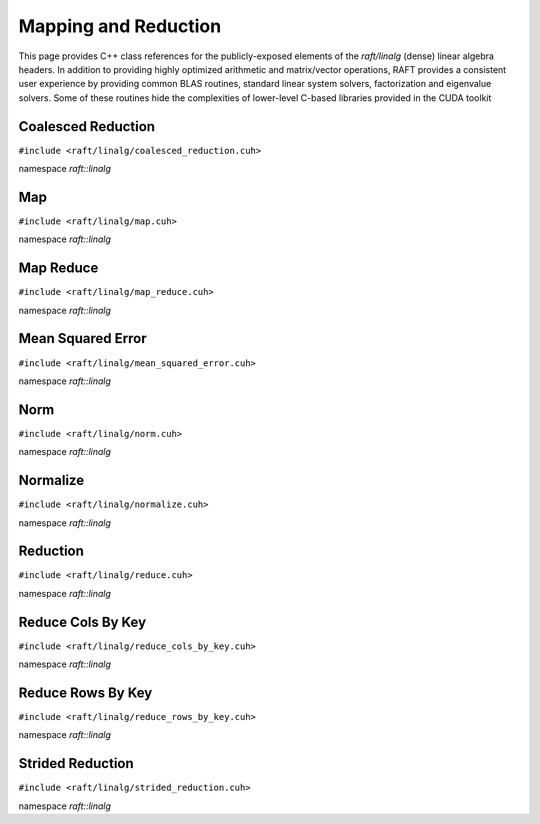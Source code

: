 Mapping and Reduction
=====================

This page provides C++ class references for the publicly-exposed elements of the `raft/linalg` (dense) linear algebra headers.
In addition to providing highly optimized arithmetic and matrix/vector operations, RAFT provides a consistent user experience
by providing common BLAS routines, standard linear system solvers, factorization and eigenvalue solvers. Some of these routines
hide the complexities of lower-level C-based libraries provided in the CUDA toolkit

.. role:: py(code)
   :language: c++
   :class: highlight

Coalesced Reduction
-------------------

``#include <raft/linalg/coalesced_reduction.cuh>``

namespace *raft::linalg*

.. doxygengroup:: coalesced_reduction
    :project: RAFT
    :members:
    :content-only:

Map
---

``#include <raft/linalg/map.cuh>``

namespace *raft::linalg*

.. doxygengroup:: map
    :project: RAFT
    :members:
    :content-only:

Map Reduce
----------

``#include <raft/linalg/map_reduce.cuh>``

namespace *raft::linalg*

.. doxygengroup:: map_reduce
    :project: RAFT
    :members:
    :content-only:

Mean Squared Error
------------------


``#include <raft/linalg/mean_squared_error.cuh>``

namespace *raft::linalg*

.. doxygengroup:: mean_squared_error
    :project: RAFT
    :members:
    :content-only:

Norm
----

``#include <raft/linalg/norm.cuh>``

namespace *raft::linalg*

.. doxygengroup:: norm
    :project: RAFT
    :members:
    :content-only:

Normalize
---------

``#include <raft/linalg/normalize.cuh>``

namespace *raft::linalg*

.. doxygengroup:: normalize
    :project: RAFT
    :members:
    :content-only:

Reduction
---------

``#include <raft/linalg/reduce.cuh>``

namespace *raft::linalg*

.. doxygengroup:: reduction
    :project: RAFT
    :members:
    :content-only:

Reduce Cols By Key
------------------

``#include <raft/linalg/reduce_cols_by_key.cuh>``

namespace *raft::linalg*

.. doxygengroup:: reduce_cols_by_key
    :project: RAFT
    :members:
    :content-only:

Reduce Rows By Key
------------------

``#include <raft/linalg/reduce_rows_by_key.cuh>``

namespace *raft::linalg*

.. doxygengroup:: reduce_rows_by_key
    :project: RAFT
    :members:
    :content-only:

Strided Reduction
-----------------

``#include <raft/linalg/strided_reduction.cuh>``

namespace *raft::linalg*

.. doxygengroup:: strided_reduction
    :project: RAFT
    :members:
    :content-only:

